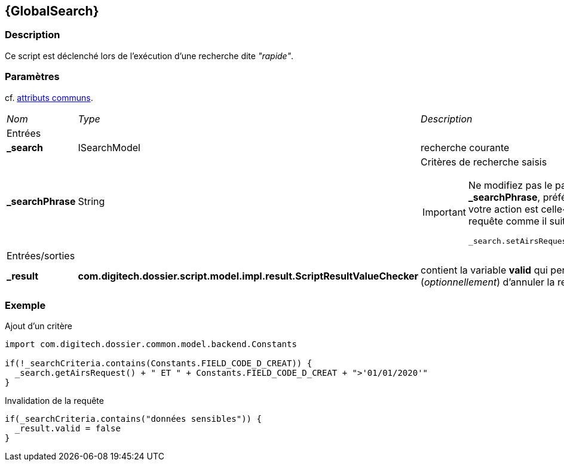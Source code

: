 [[_20_GlobalSearch]]
== {GlobalSearch}

=== Description

Ce script est déclenché lors de l'exécution d'une recherche dite _"rapide"_.

=== Paramètres

cf. <<_01_CommonData,attributs communs>>.

[options="noheader",cols="2a,2a,3a"]
|===
|[.sub-header]
_Nom_|[.sub-header]
_Type_|[.sub-header]
_Description_
3+|[.header]
Entrées
|*_search*|ISearchModel|recherche courante
|*_searchPhrase*|String|Critères de recherche saisis

[IMPORTANT]
====
Ne modifiez pas le paramètre *_searchPhrase*, préférez injecter - si votre action est celle-ci - la nouvelle requête comme il suit :

[source,groovy]
----
_search.setAirsRequest("<new criteria>")
----
====

3+|[.header]
Entrées/sorties
|*_result*|*com.digitech.dossier.script.model.impl.result.ScriptResultValueChecker*|contient la variable *valid* qui permet (_optionnellement_) d'annuler la
requête
|===

=== Exemple

[source, groovy]
.Ajout d'un critère
----
import com.digitech.dossier.common.model.backend.Constants

if(!_searchCriteria.contains(Constants.FIELD_CODE_D_CREAT)) {
  _search.getAirsRequest() + " ET " + Constants.FIELD_CODE_D_CREAT + ">'01/01/2020'"
}
----

[source, groovy]
.Invalidation de la requête
----
if(_searchCriteria.contains("données sensibles")) {
  _result.valid = false
}
----